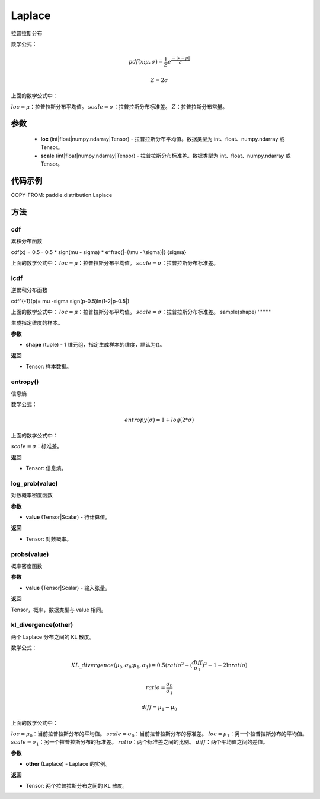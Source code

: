 .. _cn_api_distribution_Laplace:

Laplace
-------------------------------

.. py:class:: paddle.distribution.Laplace(loc, scale, name=None)


拉普拉斯分布

数学公式：

.. math::

    
    pdf(x; \mu, \sigma) = \frac{1}{Z}e^ \frac {-|x - \mu|}  \sigma

    Z = 2 \sigma

上面的数学公式中：

:math:`loc = \mu`：拉普拉斯分布平均值。
:math:`scale = \sigma`：拉普拉斯分布标准差。
:math:`Z`：拉普拉斯分布常量。

参数
::::::::::::

    - **loc** (int|float|numpy.ndarray|Tensor) - 拉普拉斯分布平均值。数据类型为 int、float、numpy.ndarray 或 Tensor。
    - **scale** (int|float|numpy.ndarray|Tensor) - 拉普拉斯分布标准差。数据类型为 int、float、numpy.ndarray 或 Tensor。

代码示例
::::::::::::


COPY-FROM: paddle.distribution.Laplace

方法
:::::::::

cdf
'''''''''
累积分布函数

cdf(x) = 0.5 - 0.5 * sign(\mu - \sigma) * e^\frac{|-(\mu - \sigma)|} {\sigma}

上面的数学公式中：
:math:`loc = \mu`：拉普拉斯分布平均值。
:math:`scale = \sigma`：拉普拉斯分布标准差。

icdf
'''''''''
逆累积分布函数

cdf^{-1}(p)= \mu -\sigma sign(p-0.5)ln(1-2|p-0.5|)

上面的数学公式中：
:math:`loc = \mu`：拉普拉斯分布平均值。
:math:`scale = \sigma`：拉普拉斯分布标准差。
sample(shape)
'''''''''

生成指定维度的样本。

**参数**

- **shape** (tuple) - 1 维元组，指定生成样本的维度，默认为()。

**返回**

- Tensor: 样本数据。

entropy()
'''''''''

信息熵

数学公式：

.. math::

    entropy(\sigma) = 1+log(2*\sigma)

上面的数学公式中：

:math:`scale = \sigma`：标准差。

**返回**

- Tensor: 信息熵。

log_prob(value)
'''''''''

对数概率密度函数

**参数**

- **value** (Tensor|Scalar) - 待计算值。

**返回**

- Tensor: 对数概率。

probs(value)
'''''''''

概率密度函数

**参数**

- **value** (Tensor|Scalar) - 输入张量。

**返回**

Tensor，概率，数据类型与 value 相同。

kl_divergence(other)
'''''''''

两个 Laplace 分布之间的 KL 散度。

数学公式：

.. math::

    KL\_divergence(\mu_0, \sigma_0; \mu_1, \sigma_1) = 0.5 (ratio^2 + (\frac{diff}{\sigma_1})^2 - 1 - 2 \ln {ratio})

    ratio = \frac{\sigma_0}{\sigma_1}

    diff = \mu_1 - \mu_0

上面的数学公式中：

:math:`loc = \mu_0`：当前拉普拉斯分布的平均值。
:math:`scale = \sigma_0`：当前拉普拉斯分布的标准差。
:math:`loc = \mu_1`：另一个拉普拉斯分布的平均值。
:math:`scale = \sigma_1`：另一个拉普拉斯分布的标准差。
:math:`ratio`：两个标准差之间的比例。
:math:`diff`：两个平均值之间的差值。

**参数**

- **other** (Laplace) - Laplace 的实例。

**返回**

- Tensor: 两个拉普拉斯分布之间的 KL 散度。
